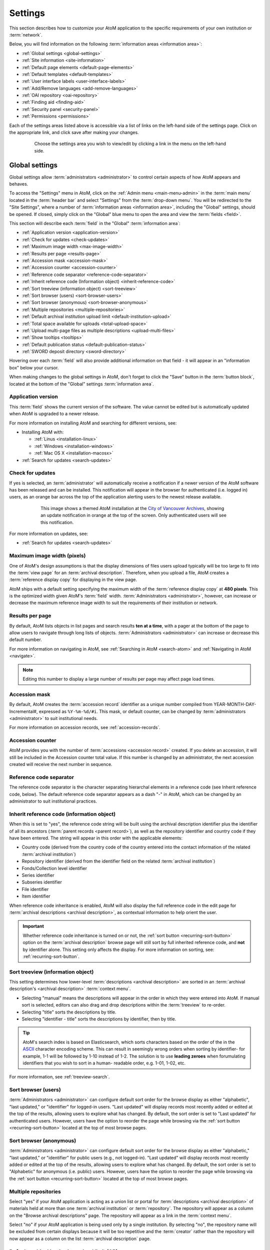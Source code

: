 .. _settings:

========
Settings
========

This section describes how to customize your AtoM application to the
specific requirements of your own institution or :term:`network`.

Below, you will find information on the following :term:`information areas
<information area>`:

* :ref:`Global settings <global-settings>`
* :ref:`Site information <site-information>`
* :ref:`Default page elements <default-page-elements>`
* :ref:`Default templates <default-templates>`
* :ref:`User interface labels <user-interface-labels>`
* :ref:`Add/Remove languages <add-remove-languages>`
* :ref:`OAI repository <oai-repository>`
* :ref:`Finding aid <finding-aid>`
* :ref:`Security panel <security-panel>`
* :ref:`Permissions <permissions>`

Each of the settings areas listed above is accessible via a list of links on
the left-hand side of the settings page. Click on the appropriate link, and
click save after making your changes.

.. figure:: images/settings-menu.*
   :align: center
   :figwidth: 80%
   :width: 100%
   :alt: Settings menu appears on left hand side

   Choose the settings area you wish to view/edit by clicking a link in the menu on the left-hand side.

.. _global-settings:

Global settings
===============

.. |gears| image:: images/gears.png
   :height: 18
   :width: 18

Global settings allow :term:`administrators <administrator>` to control certain
aspects of how AtoM appears and behaves.

To access the "Settings" menu in AtoM, click on the |gears| :ref:`Admin
menu <main-menu-admin>` in the :term:`main menu` located in the
:term:`header bar` and select "Settings" from the :term:`drop-down menu`. You
will be redirected to the "Site Settings", where a number of :term:`information
areas <information area>`, including the "Global" settings, should be opened.
If closed, simply click on the "Global" blue menu to open the area and view the
:term:`fields <field>`.

.. image:: images/global-settings.*
   :align: center
   :width: 70%
   :alt: An image of the Global settings in AtoM

This section will describe each :term:`field` in the "Global"
:term:`information area`:

* :ref:`Application version <application-version>`
* :ref:`Check for updates <check-updates>`
* :ref:`Maximum image width <max-image-width>`
* :ref:`Results per page <results-page>`
* :ref:`Accession mask <accession-mask>`
* :ref:`Accession counter <accession-counter>`
* :ref:`Reference code separator <reference-code-separator>`
* :ref:`Inherit reference code (Information object) <inherit-reference-code>`
* :ref:`Sort treeview (information object) <sort-treeview>`
* :ref:`Sort browser (users) <sort-browser-users>`
* :ref:`Sort browser (anonymous) <sort-browser-anonymous>`
* :ref:`Multiple repositories <multiple-repositories>`
* :ref:`Default archival institution upload limit <default-institution-upload>`
* :ref:`Total space available for uploads <total-upload-space>`
* :ref:`Upload multi-page files as multiple descriptions <upload-multi-files>`
* :ref:`Show tooltips <tooltips>`
* :ref:`Default publication status <default-publication-status>`
* :ref:`SWORD deposit directory <sword-directory>`

Hovering over each :term:`field` will also provide additional information on
that field - it will appear in an "information box" below your cursor.

When making changes to the global settings in AtoM, don't forget to click the
"Save" button in the :term:`button block`, located at the bottom of the "Global"
settings :term:`information area`.

.. _application-version:

Application version
-------------------

This :term:`field` shows the current version of the software. The value cannot
be edited but is automatically updated when AtoM is upgraded to a newer
release.

For more information on installing AtoM and searching for different versions,
see:

* Installing AtoM with:

  * :ref:`Linus <installation-linux>`
  * :ref:`Windows <installation-windows>`
  * :ref:`Mac OS X <installation-macosx>`

* :ref:`Search for updates <search-updates>`

.. _check-updates:

Check for updates
-----------------

If yes is selected, an :term:`administrator` will automatically receive a
notification if a newer version of the AtoM software has been released and can
be installed. This notification will appear in the browser for authenticated
(i.e. logged in) users, as an orange bar across the top of the application
alerting users to the newest release available.

.. figure:: images/cva-theme.*
   :align: center
   :width: 100%
   :figwidth: 75%
   :alt: An image of a themed AtoM instance showing an update notification

   This image shows a themed AtoM installation at the
   `City of Vancouver Archives <http://searcharchives.vancouver.ca/>`__,
   showing an update notification in orange at the top of the screen. Only
   authenticated users will see this notification.

For more information on updates, see:

* :ref:`Search for updates <search-updates>`

.. _max-image-width:

Maximum image width (pixels)
----------------------------

One of AtoM's design assumptions is that the display dimensions of files
users upload typically will be too large to fit into the :term:`view page` for
an :term:`archival description`. Therefore, when you upload a file, AtoM creates
a :term:`reference display copy` for displaying in the view page.

AtoM ships with a default setting specifying the maximum width of the
:term:`reference display copy` at **480 pixels**. This is the optimized width
given AtoM's :term:`field` width. :term:`Administrators <administrator>`,
however, can increase or decrease the maximum reference image
width to suit the requirements of their institution or network.

.. seealso::

   * :ref:`Styling static pages <styling-static-page>`
   * :ref:`Themes & Theming <themes>`

.. _results-page:

Results per page
----------------

By default, AtoM lists objects in list pages and search results **ten at a
time**, with a pager at the bottom of the page to allow users to navigate
through long lists of objects. :term:`Administrators <administrator>` can
increase or decrease this default number.

For more information on navigating in AtoM, see :ref:`Searching in AtoM
<search-atom>` and :ref:`Navigating in AtoM <navigate>`.

.. NOTE::

   Editing this number to display a large number of results per page may
   affect page load times.

.. _accession-mask:

Accession mask
--------------

By default, AtoM creates the :term:`accession record` identifier as a unique
number compiled from YEAR-MONTH-DAY-Incremental#, expressed as ``%Y-%m-%d/#i``.
This mask, or default counter, can be changed by
:term:`administrators <administrator>` to suit institutional needs.

.. image:: images/accession-mask.*
   :align: center
   :width: 75%
   :alt: an image of the accession mask

For more information on accession records, see :ref:`accession-records`.

.. _accession-counter:

Accession counter
-----------------

AtoM provides you with the number of :term:`accessions <accession record>`
created. If you delete an accession, it will still be included in the Accession
counter total value. If this number is changed by an administrator, the next
accession created will receive the next number in sequence.

.. _reference-code-separator:

Reference code separator
------------------------

The reference code separator is the character separating hierarchal elements
in a reference code (see Inherit reference code, below). The default
reference code separator appears as a dash "-" in AtoM, which can be changed
by an administrator to suit institutional practices.

.. _inherit-reference-code:

Inherit reference code (information object)
-------------------------------------------

When this is set to "yes", the reference code string will be built using the
archival description identifier plus the identifier of all its ancestors
(:term:`parent records <parent record>`), as well as the repository identifier
and country code if they have been entered. The string will appear in this
order with the applicable elements:

* Country code (derived from the country code of the country entered into the
  contact information of the related :term:`archival institution`)
* Repository identifier (derived from the identifier field on the related
  :term:`archival institution`)
* Fonds/Collection level identifier
* Series identifier
* Subseries identifier
* File identifier
* Item identifier

.. image:: images/refcode-inherit.*
   :align: center
   :width: 75%
   :alt: an example of reference code inheritance

When reference code inheritance is enabled, AtoM will also display the full
reference code in the edit page for
:term:`archival descriptions <archival description>`, as contextual
information to help orient the user.

.. image:: images/reference-edit-mode.*
   :align: center
   :width: 45%
   :alt: an example of the reference code display in edit mode

.. IMPORTANT::

   Whether reference code inheritance is turned on or not, the
   :ref:`sort button <recurring-sort-button>` option on the
   :term:`archival description` browse page will still sort by full inherited
   reference code, and **not** by identifier alone. This setting only affects
   the display. For more information on sorting, see:
   :ref:`recurring-sort-button`.

.. SEEALSO::

   * :ref:`Control area <control-area>`

.. _sort-treeview:

Sort treeview (information object)
----------------------------------

This setting determines how lower-level :term:`descriptions <archival
description>` are sorted in an :term:`archival description's <archival
description>` :term:`context menu`.

* Selecting "manual" means the descriptions will appear in the order in which
  they were entered into AtoM. If manual sort is selected, editors can also
  drag and drop descriptions within the :term:`treeview` to re-order.
* Selecting "title" sorts the descriptions by title.
* Selecting "identifier - title" sorts the descriptions by identifier, then by
  title.

.. TIP::

   AtoM's search index is based on Elasticsearch, which sorts characters based
   on the order of the in the `ASCII <https://en.wikipedia.org/wiki/Ascii>`_
   character encoding scheme. This can result in seemingly wrong orders when
   sorting by identifier- for example, 1-1 will be followed by 1-10 instead of
   1-2. The solution is to use **leading zeroes** when forumulating
   identifiers that you wish to sort in a human- readable order, e.g. 1-01,
   1-02, etc.

For more information, see :ref:`treeview-search`.

.. _sort-browser-users:

Sort browser (users)
--------------------

:term:`Administrators <administrator>` can configure default sort order for
the browse display as either "alphabetic", "last updated," or "identifier" for
logged-in users. "Last updated" will display records most recently added or
edited at the top of the results, allowing users to explore what has changed.
By default, the sort order is set to "Last updated" for authenticated users.
However, users have the option to reorder the page while browsing via the
:ref:`sort button <recurring-sort-button>` located at the top of most browse
pages.

.. seealso::

   * :ref:`Browsing in AtoM <browse>`
   * :ref:`recurring-sort-button`
   * :ref:`user-roles`

.. _sort-browser-anonymous:

Sort browser (anonymous)
------------------------

:term:`Administrators <administrator>` can configure default sort order for
the browse display as either "alphabetic," "last updated," or "identifier" for
public users (e.g., not logged-in). "Last updated" will display records most
recently added or edited at the top of the results, allowing users to explore
what has changed. By default, the sort order is set to "Alphabetic" for
anonymous (i.e. public) users. However, users have the option to reorder the
page while browsing via the :ref:`sort button <recurring-sort-button>` located
at the top of most browse pages.

.. seealso::

   * :ref:`Browsing in AtoM <browse>`
   * :ref:`recurring-sort-button`
   * :ref:`user-roles`

.. _multiple-repositories:

Multiple repositories
---------------------

Select "yes" if your AtoM application is acting as a union list or portal for
:term:`descriptions <archival description>` of materials held at more than one
:term:`archival institution` or :term:`repository`. The repository will appear
as a column on the "Browse archival descriptions" page. The repository will
appear as a link in the :term:`context menu`.

Select "no" if your AtoM application is being used only by a single institution.
By selecting "no", the repository name will be excluded from certain displays
because it will be too repetitive and the :term:`creator` rather than the
repository will now appear as a column on the list :term:`archival description`
page.

.. seealso::

   * :ref:`Browsing in AtoM <browse>`
   * :ref:`archival-descriptions`
   * :ref:`archival-institutions`

.. _default-institution-upload:

Default archival institution upload limit (GB)
----------------------------------------------

Enter the upload limit in GB allowed for uploading digital objects. Use "-1" as
the value for unlimited upload space. This setting can be modified by an
authenticated (i.e. logged-in) :term:`administrator`.

A value of "0" (zero) disables file upload.

For more information, see :ref:`upload-digital-object`.

.. TIP::

   While this setting is global, an upload limit can also be set by an
   :term:`administrator` on a per-repository basis, from the
   :term:`archival institution` page. For more information, see:
   :ref:`upload-limit`.

.. _total-upload-space:

Total space available for uploads
---------------------------------

This field will display the used space for digital objects as well as the
total space available.

.. _upload-multi-files:

Upload multi-page files as multiple descriptions
------------------------------------------------

Select "yes" if you would like each page of a multi-page file to be attached
to a separate :term:`child-level <child record>` description. For example, a
PDF file with 10 pages uploaded to a description would result in 10 individual
descriptions, one for each page in the file.

Select, "no" if you would like one multi-page file to be attached to a single
description.

.. seealso::

   * :ref:`archival-descriptions`
   * :ref:`upload-digital-object`

.. _tooltips:

Show tooltips
-------------

:term:`Tooltips` are online text designed to assist users to enter data in
:term:`edit pages <edit page>`. While adding or editing an :term:`archival
description`, tooltip text is usually derived from the standards on which the
edit templates are based (e.g. RAD, ISAD, etc).

:term:`Administrators <administrator>` can select "yes" to to have tooltips
appear in :term:`edit pages <edit page>` as the user enters data. Selecting "no"
will disable tooltips.

.. _default-publication-status:

Default publication status
--------------------------

This setting determines whether new :term:`archival descriptions <archival
description>` will automatically appear as :term:`draft records <draft record>`
or :term:`published records <published record>`. Note that this setting also
affects imported descriptions. For more information, see
:ref:`archival-descriptions`.

.. _sword-directory:

SWORD deposit directory
-----------------------

The SWORD deposit directory is currently being used to support packages
deposited by `Archivematica <https://www.archivematica.org/>`__ into AtoM.
If you do not know the name of your deposit directory, consult with your
systems administrator. The default is ``/tmp``.

:ref:`Back to top <settings>`


.. _site-information:

Site information
================

In this section, :term:`administrators <administrator>` can change the
:term:`site title` and :term:`site description`, and set a :term:`Base URL` for
the application.

.. image:: images/site-information.*
   :align: center
   :width: 70%
   :alt: An image of the Site information menu in AtoM

The site title and description will appear in the AtoM header bar, if they
are included in the default page elements. See
:ref:`below <default-page-elements>` for an image of where the Title and
description appear, and more about setting the visibility of default page
elements.

The base URL is used to create absolute URLs included in XML exports (e.g.
MODS and EAD exports). For example, your AtoM site is made up a series of web
pages. Each page has a full Uniform Resource Locator (URL) something like
``http://www.your-atom-site.com/your-description``. The Base URL is the part of
this URL that does not change - in this example, ``http://www.your-atom-site.com``.

Setting this value will ensure that links included in your XML exports will be
properly formed. Do not include a slash ``/`` at the end of your base URL -
AtoM will automatically add this when building the absolute URLs.

To save any modifications, click the "Save" button located below the
"Site Description" field.

:ref:`Back to top <settings>`

.. _default-page-elements:

Default page elements
=====================

This section allows :term:`administrators <administrator>` to enable or disable
certain page elements. Unless they have been overridden by a specific theme,
these settings will be used site-wide.

.. image:: images/default-page-elements.*
   :align: center
   :width: 70%
   :alt: An image of the Default page elements menu in AtoM

Checked boxes will display the corresponding element and unchecked boxes will
hide the element. The logo, site title, and site description all appear as
part of the AtoM :term:`header bar`:

.. image:: images/headerBar_admin.*
   :align: center
   :width: 70%
   :alt: An image of the AtoM header bar elements for an Administrator

For more information on page elements, see :ref:`Themes & Theming <themes>`.

:ref:`Back to top <settings>`

.. _default-templates:

Default templates
=================

AtoM ships with default page templates for viewing and editing
:term:`archival descriptions <archival description>`, :term:`authority records
<authority record>`, and :term:`archival institutions <archival
institution>`. For more information on the standards on which these
templates are based, see :ref:`descriptive-standards`.

.. image:: images/default-template.*
   :align: center
   :width: 70%
   :alt: An image of the Default template menu in AtoM

The "Name" column shows the types of :term:`entities <entity>` that are
described in AtoM: "Archival descriptions", "Authority records" and "Archival
institutions". :term:`Drop-down menus <drop-down menu>` of descriptive standards
for each are provided under the "Value" column.
:term:`Administrators <administrator>` may select one for each entity using
the drop-down menus.

Once changes have been saved, records on the site will be able to be edited and
viewed in the templates that have been selected.

.. SEEALSO::

   * :ref:`data-entry`
   * :ref:`descriptive-standards`

:ref:`Back to top <settings>`

.. _user-interface-labels:

User interface labels
=====================

Users of AtoM interact with six main :term:`entities <entity>`: :term:`accession
records <accession record>`, :term:`archival descriptions <archival
description>`, :term:`authority records <authority record>`, :term:`archival
institutions <archival institution>`, :term:`functions <function>` and
:term:`terms <term>`.

.. seealso::

   * :ref:`entity-types`
   * :ref:`recurring-facet-filters`

AtoM is flexible enough to support descriptions a variety of cultural
materials such as archival, library, museum, and art gallery collections.
The code, therefore, uses generic terms for entities.
:term:`Administrators <administrator>` can specify how they want these
:term:`terms <term>` to appear in the :term:`user interface` labels to suit the
institution's collections. The default labels that ship with AtoM are terms
typically used by archival institutions.

.. image:: images/user-interface-label.*
   :align: center
   :width: 65%
   :alt: User interface label settings

The "Name" column shows the generic entity name and the "Value" column
shows AtoM's default user interface labels. The following is a list of the
generic terms and their AtoM user interface labels. Click on each label below to
see glossary definitions and descriptions of how the terms are used in AtoM.

* informationobject: :term:`archival description`
* actor: :term:`Authority record`
* creator: :term:`Creator`
* repository: :term:`Archival institution`
* function: :term:`Function`
* term: :term:`Term`
* subject: :term:`Subject`
* collection: :term:`Fonds`
* holdings: :term:`Holdings`
* place: :term:`Place`
* name: :term:`Name`
* digitalobject: :term:`Digital object`
* physicalobject: :term:`Physical storage`
* mediatype: :term:`Media type`
* materialtype: Material type (general material designations used in the
  :ref:`Canadian Rules for Archival Description <rad-template>`).
* facetstitle: :term:`facets title`
* access_disallow_warning: Used for customizable access restriction statements
  when access to a :term:`digital object` is disallowed via an associated
  PREMIS rights statement. See: :ref:`rights`, specifically
  :ref:`rights-digital-object` for more information.
* access_conditional_warning: Used for customizable access restriction statements
  when access to a :term:`digital object` is set to conditional via an associated
  PREMIS rights statement. See: :ref:`rights`, specifically
  :ref:`rights-digital-object` for more information.
* genre: Term for the Genre access point taxonomy, currently only available on
  the :ref:`RAD template <rad-template>`. It appears as a :term:`facet filter`
  in the :term:`archival description` browse and search pages - this label will
  change the display in the facet headers.

:term:`User interface <user interface>` labels can be changed by
:term:`administrators <administrator>` by entering a new label(s) into the
:term:`field(s) <field>` under the "Value" column. Changes will only be
saved once the "Save" button is clicked. Changing the label will change its
appearance throughout AtoM for both authenticated (logged-in) and
public users.

.. NOTE::

   Changing the user interface labels will *not* automatically change the
   corresponding labels in the navigation menus. To change these menus, go to
   **Admin > Menus**. See the :ref:`Manage menus <manage-menus>` page for more
   information.

:ref:`Back to top <settings>`

.. _add-remove-languages:

Add/Remove languages
====================

AtoM relies on volunteer translators from the community to support new language
options. The translations are managed using
`Transifex <https://www.transifex.com/projects/p/atom/>`__ and community
members can learn more about contibuting translations `here
<https://www.accesstomemory.org/community/translate>`_.

.. image:: images/add-remove-languages.*
   :align: center
   :width: 70%
   :alt: An image of the add/remove languages menu in AtoM

The language menu will display the languages that are currently available in
your AtoM application.

.. |delete| image:: images/xdelete.png
   :height: 18
   :width: 18

.. |globe| image:: images/globe.png
   :height: 18
   :width: 18

**To add a language:**

#. Select a language from the :term:`drop-down menu` located under "Language
   code".
#. Click the "Add" button.
#. AtoM adds the language and refreshes the page; the added language will now
   appear in the "Add/remove language" section in "Settings", as well as in the
   :term:`drop-down menu` of the |globe| :term:`language navigation menu
   <language menu>` located at the top right corner of the :term:`header bar`.

.. NOTE::

   Many languages appear in the "Add/remove language" section in "Settings",
   but the translations for all languages are not completed. If a language is
   selected from the **Language menu** in the :term:`header bar`, content that
   has not yet been translated will remain in English.

To continue adding languages, repeat these steps as required.

.. NOTE::

   If a user selects a language that is not currently supported (i.e., where
   the content has not yet been translated through Transifex), AtoM will
   refresh the settings screen without implementing any changes.

**To remove a language:**

#. Click the delete |delete| located in the third (blank) column next to the
   language.
#. AtoM will delete the language and refresh the page; the deleted language will
   no longer appear in the "Add/remove language" section in "Settings", nor in
   the :term:`drop-down menu` of the |globe| :term:`language navigation menu
   <language menu>` located at the top right corner of the :term:`header bar`.

To continue removing languages, repeat these steps as required.

.. seealso::

   * :ref:`choose-language`
   * :ref:`default-language`
   * :ref:`language-menu`

:ref:`Back to top <settings>`


.. _oai-repository:

OAI repository
==============

`Open Archives Initiative <http://www.openarchives.org/>`_, or OAI, is a
protocol for metadata harvesting that allows automatic data harvesting
and crawling within other systems that support OAI harvesters.

.. image:: images/oai-repository.*
   :align: center
   :width: 70%
   :alt: An image of the OAI repository menu in AtoM

Comprehensive documentation on each field in the OAI repository settings is
included in the :ref:`OAI repository <oai-pmh>` documentation, here:

* :ref:`oai-pmh-settings`

.. TIP::

   To use the OAI repository functionality in AtoM, you must first make sure
   that the arOAIPlugin is turned on. For more information, see:

   * :ref:`oai-pmh-plugin`
   * :ref:`manage-plugins`

:ref:`Back to top <settings>`

.. _finding-aid:

Finding aid
===========

These settings configure how AtoM generates :term:`finding aids <finding aid>`
from :term:`archival descriptions <archival description>`. For more information,
see :ref:`Print finding aids <print-finding-aids>`; specifically,
:ref:`print-finding-aid-settings` includes a description of each settings field.

.. image:: images/finding-aid-settings.*
   :align: center
   :width: 80%
   :alt: Finding aid settings

.. _security-panel:

Security panel
==============

.. image:: images/security-panel.*
   :align: right
   :width: 35%
   :alt: Security settings in AtoM

**Limit administrator functionality by IP address**

This feature allows :term:`administrators <administrator>` to limit
administrator functionality to one or more IP addresses or IP ranges. Separate
multiple IP address or ranges by semicolons, and use a dash to indicate an IP
range. For example:

  * 192.168.0.1 (single IP address)
  * 192.168.0.1;192.168.0.255 (multiple unique IP addresses)
  * 192.168.0.1-192.168.0.255 (IP range)

**Require SSL for all administrator functionality**

This feature allows administrators the option to enable the `Hypertext
Transfer Protocol Secure (HTTPS) <http://en.wikipedia.org/wiki/HTTP_Secure>`_,
which is a protocol for security over a computer network. It works by layering
the Hypertext Transfer Protocol (HTTP) with the SSL/TLS protocol (Secure
Sockets Layer/Transport Layer Security).

Select yes to require all HTTP requests to be redirected to the HTTPS server,
changing the URI scheme from "http" to "https."

.. NOTE::

   This will only apply to users who are authenticated (logged-in) or
   visiting the login page.


**Require strong passwords**

This feature allows :term:`administrators <administrator>` to enhance login
validation by requiring the use of strong passwords. Strong passwords use
least 8 characters, and contain characters from 3 of the following
classes:

  #. Upper case letters
  #. Lower case letters
  #. Numbers
  #. Special characters

Choose "yes" to require authenticated (logged-in) users to have strong
passwords.

.. _permissions:

Permissions
===========

Permissions settings are used by :term:`administrators <administrator>` to
make PREMIS rights records in archival descriptions actionable on
attached digital objects. For more instructions and examples, please see
:ref:`Make rights actionable on digital objects <rights-digital-object>`.

:ref:`Back to top <settings>`
